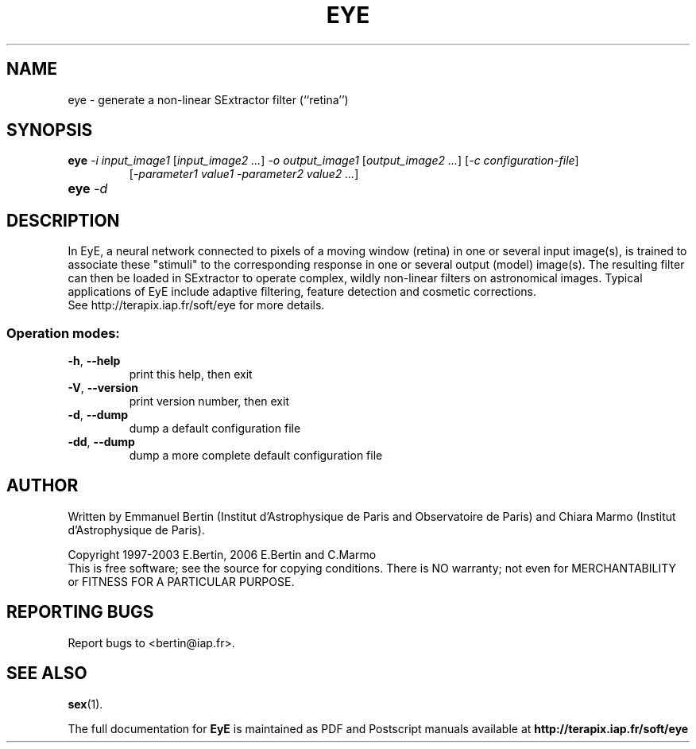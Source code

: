 .TH EYE "1" "September 2009" "EyE 1.5.0" "User Commands"
.SH NAME
eye \- generate a non-linear SExtractor filter (``retina'')
.SH SYNOPSIS
.B eye
\fI-i input\_image1\fR [\fIinput\_image2 ...\fR]
\fI-o output\_image1\fR [\fIoutput\_image2 ...\fR]
[\fI-c configuration-file\fR]
.RS
[\fI-parameter1 value1 -parameter2 value2 ...\fR]
.RE
.TP
.B eye \fI-d\fR
.SH DESCRIPTION
In EyE, a neural network connected to pixels of a moving window (retina) in one
or several input image(s), is trained to associate these "stimuli" to the
corresponding response in one or several output (model) image(s).
The resulting filter can then be loaded in SExtractor to operate complex,
wildly non-linear filters on astronomical images. Typical applications of EyE
include adaptive filtering, feature detection and cosmetic corrections.
.RE
See http://terapix.iap.fr/soft/eye for more details.
.SS "Operation modes:"
.TP
\fB\-h\fR, \fB\-\-help\fR
print this help, then exit
.TP
\fB\-V\fR, \fB\-\-version\fR
print version number, then exit
.TP
\fB\-d\fR, \fB\-\-dump\fR
dump a default configuration file
.TP
\fB\-dd\fR, \fB\-\-dump\fR
dump a more complete default configuration file
.SH AUTHOR
Written by Emmanuel Bertin (Institut d'Astrophysique de Paris and Observatoire
de Paris) and Chiara Marmo (Institut d'Astrophysique de Paris).
.PP
Copyright 1997-2003 E.Bertin, 2006 E.Bertin and C.Marmo
.RE
This is free software; see the source for copying conditions.  There is NO
warranty; not even for MERCHANTABILITY or FITNESS FOR A PARTICULAR PURPOSE.
.SH "REPORTING BUGS"
Report bugs to <bertin@iap.fr>.
.SH "SEE ALSO"
.BR sex (1).
.PP
The full documentation for
.B EyE
is maintained as PDF and Postscript manuals available at
.B http://terapix.iap.fr/soft/eye
